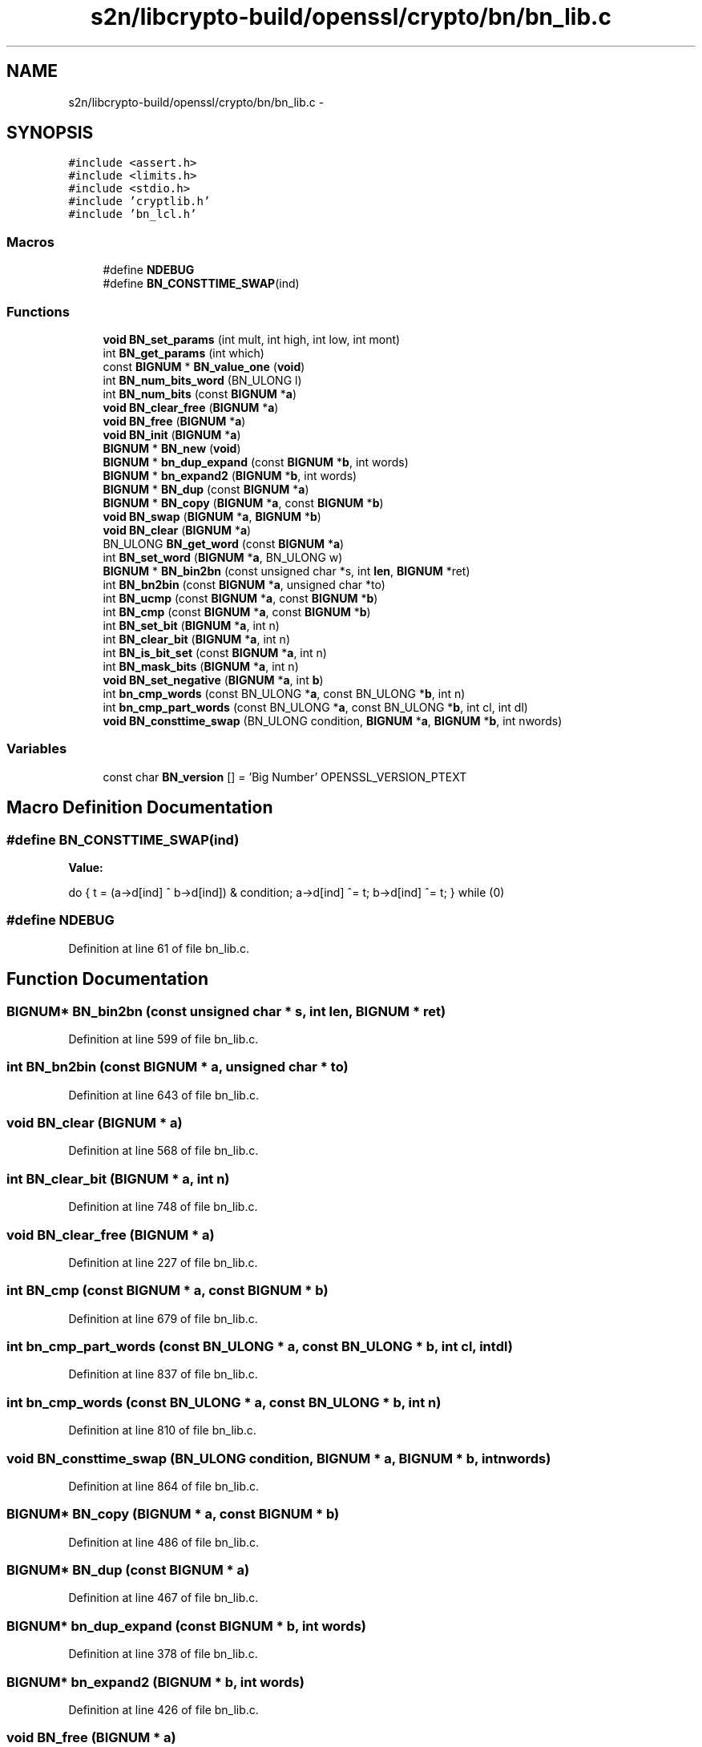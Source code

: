 .TH "s2n/libcrypto-build/openssl/crypto/bn/bn_lib.c" 3 "Thu Jun 30 2016" "s2n-openssl-doxygen" \" -*- nroff -*-
.ad l
.nh
.SH NAME
s2n/libcrypto-build/openssl/crypto/bn/bn_lib.c \- 
.SH SYNOPSIS
.br
.PP
\fC#include <assert\&.h>\fP
.br
\fC#include <limits\&.h>\fP
.br
\fC#include <stdio\&.h>\fP
.br
\fC#include 'cryptlib\&.h'\fP
.br
\fC#include 'bn_lcl\&.h'\fP
.br

.SS "Macros"

.in +1c
.ti -1c
.RI "#define \fBNDEBUG\fP"
.br
.ti -1c
.RI "#define \fBBN_CONSTTIME_SWAP\fP(ind)"
.br
.in -1c
.SS "Functions"

.in +1c
.ti -1c
.RI "\fBvoid\fP \fBBN_set_params\fP (int mult, int high, int low, int mont)"
.br
.ti -1c
.RI "int \fBBN_get_params\fP (int which)"
.br
.ti -1c
.RI "const \fBBIGNUM\fP * \fBBN_value_one\fP (\fBvoid\fP)"
.br
.ti -1c
.RI "int \fBBN_num_bits_word\fP (BN_ULONG l)"
.br
.ti -1c
.RI "int \fBBN_num_bits\fP (const \fBBIGNUM\fP *\fBa\fP)"
.br
.ti -1c
.RI "\fBvoid\fP \fBBN_clear_free\fP (\fBBIGNUM\fP *\fBa\fP)"
.br
.ti -1c
.RI "\fBvoid\fP \fBBN_free\fP (\fBBIGNUM\fP *\fBa\fP)"
.br
.ti -1c
.RI "\fBvoid\fP \fBBN_init\fP (\fBBIGNUM\fP *\fBa\fP)"
.br
.ti -1c
.RI "\fBBIGNUM\fP * \fBBN_new\fP (\fBvoid\fP)"
.br
.ti -1c
.RI "\fBBIGNUM\fP * \fBbn_dup_expand\fP (const \fBBIGNUM\fP *\fBb\fP, int words)"
.br
.ti -1c
.RI "\fBBIGNUM\fP * \fBbn_expand2\fP (\fBBIGNUM\fP *\fBb\fP, int words)"
.br
.ti -1c
.RI "\fBBIGNUM\fP * \fBBN_dup\fP (const \fBBIGNUM\fP *\fBa\fP)"
.br
.ti -1c
.RI "\fBBIGNUM\fP * \fBBN_copy\fP (\fBBIGNUM\fP *\fBa\fP, const \fBBIGNUM\fP *\fBb\fP)"
.br
.ti -1c
.RI "\fBvoid\fP \fBBN_swap\fP (\fBBIGNUM\fP *\fBa\fP, \fBBIGNUM\fP *\fBb\fP)"
.br
.ti -1c
.RI "\fBvoid\fP \fBBN_clear\fP (\fBBIGNUM\fP *\fBa\fP)"
.br
.ti -1c
.RI "BN_ULONG \fBBN_get_word\fP (const \fBBIGNUM\fP *\fBa\fP)"
.br
.ti -1c
.RI "int \fBBN_set_word\fP (\fBBIGNUM\fP *\fBa\fP, BN_ULONG w)"
.br
.ti -1c
.RI "\fBBIGNUM\fP * \fBBN_bin2bn\fP (const unsigned char *s, int \fBlen\fP, \fBBIGNUM\fP *ret)"
.br
.ti -1c
.RI "int \fBBN_bn2bin\fP (const \fBBIGNUM\fP *\fBa\fP, unsigned char *to)"
.br
.ti -1c
.RI "int \fBBN_ucmp\fP (const \fBBIGNUM\fP *\fBa\fP, const \fBBIGNUM\fP *\fBb\fP)"
.br
.ti -1c
.RI "int \fBBN_cmp\fP (const \fBBIGNUM\fP *\fBa\fP, const \fBBIGNUM\fP *\fBb\fP)"
.br
.ti -1c
.RI "int \fBBN_set_bit\fP (\fBBIGNUM\fP *\fBa\fP, int n)"
.br
.ti -1c
.RI "int \fBBN_clear_bit\fP (\fBBIGNUM\fP *\fBa\fP, int n)"
.br
.ti -1c
.RI "int \fBBN_is_bit_set\fP (const \fBBIGNUM\fP *\fBa\fP, int n)"
.br
.ti -1c
.RI "int \fBBN_mask_bits\fP (\fBBIGNUM\fP *\fBa\fP, int n)"
.br
.ti -1c
.RI "\fBvoid\fP \fBBN_set_negative\fP (\fBBIGNUM\fP *\fBa\fP, int \fBb\fP)"
.br
.ti -1c
.RI "int \fBbn_cmp_words\fP (const BN_ULONG *\fBa\fP, const BN_ULONG *\fBb\fP, int n)"
.br
.ti -1c
.RI "int \fBbn_cmp_part_words\fP (const BN_ULONG *\fBa\fP, const BN_ULONG *\fBb\fP, int cl, int dl)"
.br
.ti -1c
.RI "\fBvoid\fP \fBBN_consttime_swap\fP (BN_ULONG condition, \fBBIGNUM\fP *\fBa\fP, \fBBIGNUM\fP *\fBb\fP, int nwords)"
.br
.in -1c
.SS "Variables"

.in +1c
.ti -1c
.RI "const char \fBBN_version\fP [] = 'Big Number' OPENSSL_VERSION_PTEXT"
.br
.in -1c
.SH "Macro Definition Documentation"
.PP 
.SS "#define BN_CONSTTIME_SWAP(ind)"
\fBValue:\fP
.PP
.nf
do { \
                t = (a->d[ind] ^ b->d[ind]) & condition; \
                a->d[ind] ^= t; \
                b->d[ind] ^= t; \
        } while (0)
.fi
.SS "#define NDEBUG"

.PP
Definition at line 61 of file bn_lib\&.c\&.
.SH "Function Documentation"
.PP 
.SS "\fBBIGNUM\fP* BN_bin2bn (const unsigned char * s, int len, \fBBIGNUM\fP * ret)"

.PP
Definition at line 599 of file bn_lib\&.c\&.
.SS "int BN_bn2bin (const \fBBIGNUM\fP * a, unsigned char * to)"

.PP
Definition at line 643 of file bn_lib\&.c\&.
.SS "\fBvoid\fP BN_clear (\fBBIGNUM\fP * a)"

.PP
Definition at line 568 of file bn_lib\&.c\&.
.SS "int BN_clear_bit (\fBBIGNUM\fP * a, int n)"

.PP
Definition at line 748 of file bn_lib\&.c\&.
.SS "\fBvoid\fP BN_clear_free (\fBBIGNUM\fP * a)"

.PP
Definition at line 227 of file bn_lib\&.c\&.
.SS "int BN_cmp (const \fBBIGNUM\fP * a, const \fBBIGNUM\fP * b)"

.PP
Definition at line 679 of file bn_lib\&.c\&.
.SS "int bn_cmp_part_words (const BN_ULONG * a, const BN_ULONG * b, int cl, int dl)"

.PP
Definition at line 837 of file bn_lib\&.c\&.
.SS "int bn_cmp_words (const BN_ULONG * a, const BN_ULONG * b, int n)"

.PP
Definition at line 810 of file bn_lib\&.c\&.
.SS "\fBvoid\fP BN_consttime_swap (BN_ULONG condition, \fBBIGNUM\fP * a, \fBBIGNUM\fP * b, int nwords)"

.PP
Definition at line 864 of file bn_lib\&.c\&.
.SS "\fBBIGNUM\fP* BN_copy (\fBBIGNUM\fP * a, const \fBBIGNUM\fP * b)"

.PP
Definition at line 486 of file bn_lib\&.c\&.
.SS "\fBBIGNUM\fP* BN_dup (const \fBBIGNUM\fP * a)"

.PP
Definition at line 467 of file bn_lib\&.c\&.
.SS "\fBBIGNUM\fP* bn_dup_expand (const \fBBIGNUM\fP * b, int words)"

.PP
Definition at line 378 of file bn_lib\&.c\&.
.SS "\fBBIGNUM\fP* bn_expand2 (\fBBIGNUM\fP * b, int words)"

.PP
Definition at line 426 of file bn_lib\&.c\&.
.SS "\fBvoid\fP BN_free (\fBBIGNUM\fP * a)"

.PP
Definition at line 245 of file bn_lib\&.c\&.
.SS "int BN_get_params (int which)"

.PP
Definition at line 121 of file bn_lib\&.c\&.
.SS "BN_ULONG BN_get_word (const \fBBIGNUM\fP * a)"

.PP
Definition at line 577 of file bn_lib\&.c\&.
.SS "\fBvoid\fP BN_init (\fBBIGNUM\fP * a)"

.PP
Definition at line 262 of file bn_lib\&.c\&.
.SS "int BN_is_bit_set (const \fBBIGNUM\fP * a, int n)"

.PP
Definition at line 766 of file bn_lib\&.c\&.
.SS "int BN_mask_bits (\fBBIGNUM\fP * a, int n)"

.PP
Definition at line 780 of file bn_lib\&.c\&.
.SS "\fBBIGNUM\fP* BN_new (\fBvoid\fP)"

.PP
Definition at line 268 of file bn_lib\&.c\&.
.SS "int BN_num_bits (const \fBBIGNUM\fP * a)"

.PP
Definition at line 217 of file bn_lib\&.c\&.
.SS "int BN_num_bits_word (BN_ULONG l)"

.PP
Definition at line 145 of file bn_lib\&.c\&.
.SS "int BN_set_bit (\fBBIGNUM\fP * a, int n)"

.PP
Definition at line 726 of file bn_lib\&.c\&.
.SS "\fBvoid\fP BN_set_negative (\fBBIGNUM\fP * b, int n)"
BN_set_negative sets sign of a BIGNUM 
.PP
\fBParameters:\fP
.RS 4
\fIb\fP pointer to the BIGNUM object 
.br
\fIn\fP 0 if the BIGNUM b should be positive and a value != 0 otherwise 
.RE
.PP

.PP
Definition at line 802 of file bn_lib\&.c\&.
.SS "\fBvoid\fP BN_set_params (int mult, int high, int low, int mont)"

.PP
Definition at line 93 of file bn_lib\&.c\&.
.SS "int BN_set_word (\fBBIGNUM\fP * a, BN_ULONG w)"

.PP
Definition at line 587 of file bn_lib\&.c\&.
.SS "\fBvoid\fP BN_swap (\fBBIGNUM\fP * a, \fBBIGNUM\fP * b)"

.PP
Definition at line 533 of file bn_lib\&.c\&.
.SS "int BN_ucmp (const \fBBIGNUM\fP * a, const \fBBIGNUM\fP * b)"

.PP
Definition at line 657 of file bn_lib\&.c\&.
.SS "const \fBBIGNUM\fP* BN_value_one (\fBvoid\fP)"

.PP
Definition at line 136 of file bn_lib\&.c\&.
.SH "Variable Documentation"
.PP 
.SS "const char BN_version[] = 'Big Number' OPENSSL_VERSION_PTEXT"

.PP
Definition at line 70 of file bn_lib\&.c\&.
.SH "Author"
.PP 
Generated automatically by Doxygen for s2n-openssl-doxygen from the source code\&.
